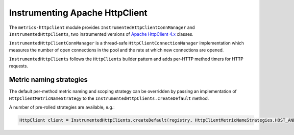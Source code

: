 .. _manual-httpclient:

###############################
Instrumenting Apache HttpClient
###############################

The ``metrics-httpclient`` module provides ``InstrumentedHttpClientConnManager`` and
``InstrumentedHttpClients``, two instrumented versions of `Apache HttpClient 4.x`__ classes.

.. __: http://hc.apache.org/httpcomponents-client-ga/

``InstrumentedHttpClientConnManager`` is a thread-safe ``HttpClientConnectionManager`` implementation which
measures the number of open connections in the pool and the rate at which new connections are
opened.

``InstrumentedHttpClients`` follows the ``HttpClients`` builder pattern and adds per-HTTP method timers for
HTTP requests.


Metric naming strategies
========================
The default per-method metric naming and scoping strategy can be overridden by passing an
implementation of ``HttpClientMetricNameStrategy`` to the ``InstrumentedHttpClients.createDefault`` method.

A number of pre-rolled strategies are available, e.g.:

.. code-block:: java

    HttpClient client = InstrumentedHttpClients.createDefault(registry, HttpClientMetricNameStrategies.HOST_AND_METHOD);
